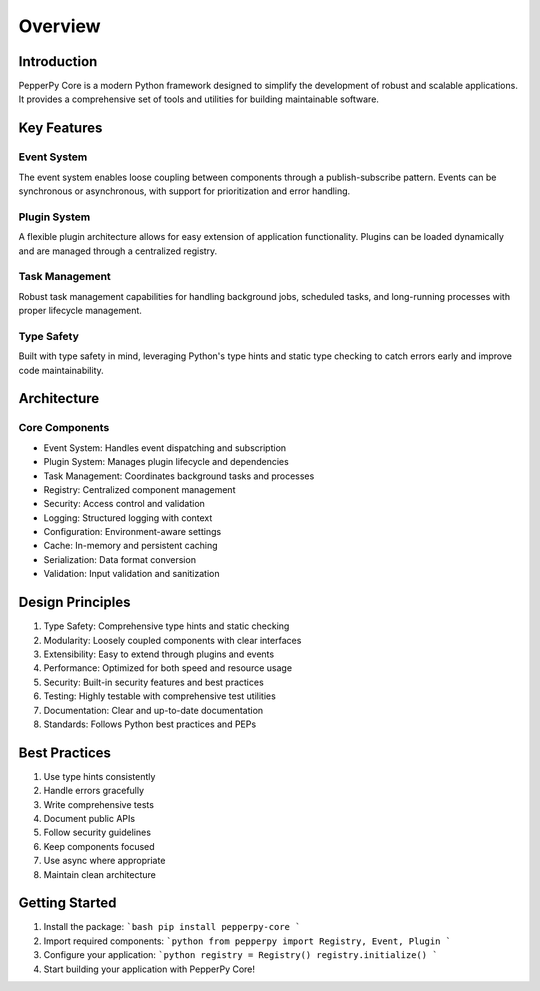 Overview
========

Introduction
-----------

PepperPy Core is a modern Python framework designed to simplify the development of robust and scalable applications.
It provides a comprehensive set of tools and utilities for building maintainable software.

Key Features
-----------

Event System
~~~~~~~~~~~

The event system enables loose coupling between components through a publish-subscribe pattern.
Events can be synchronous or asynchronous, with support for prioritization and error handling.

Plugin System
~~~~~~~~~~~~

A flexible plugin architecture allows for easy extension of application functionality.
Plugins can be loaded dynamically and are managed through a centralized registry.

Task Management
~~~~~~~~~~~~~

Robust task management capabilities for handling background jobs, scheduled tasks,
and long-running processes with proper lifecycle management.

Type Safety
~~~~~~~~~~

Built with type safety in mind, leveraging Python's type hints and static type checking
to catch errors early and improve code maintainability.

Architecture
-----------

Core Components
~~~~~~~~~~~~~

- Event System: Handles event dispatching and subscription
- Plugin System: Manages plugin lifecycle and dependencies
- Task Management: Coordinates background tasks and processes
- Registry: Centralized component management
- Security: Access control and validation
- Logging: Structured logging with context
- Configuration: Environment-aware settings
- Cache: In-memory and persistent caching
- Serialization: Data format conversion
- Validation: Input validation and sanitization

Design Principles
---------------

1. Type Safety: Comprehensive type hints and static checking
2. Modularity: Loosely coupled components with clear interfaces
3. Extensibility: Easy to extend through plugins and events
4. Performance: Optimized for both speed and resource usage
5. Security: Built-in security features and best practices
6. Testing: Highly testable with comprehensive test utilities
7. Documentation: Clear and up-to-date documentation
8. Standards: Follows Python best practices and PEPs

Best Practices
------------

1. Use type hints consistently
2. Handle errors gracefully
3. Write comprehensive tests
4. Document public APIs
5. Follow security guidelines
6. Keep components focused
7. Use async where appropriate
8. Maintain clean architecture

Getting Started
-------------

1. Install the package:
   ```bash
   pip install pepperpy-core
   ```

2. Import required components:
   ```python
   from pepperpy import Registry, Event, Plugin
   ```

3. Configure your application:
   ```python
   registry = Registry()
   registry.initialize()
   ```

4. Start building your application with PepperPy Core! 